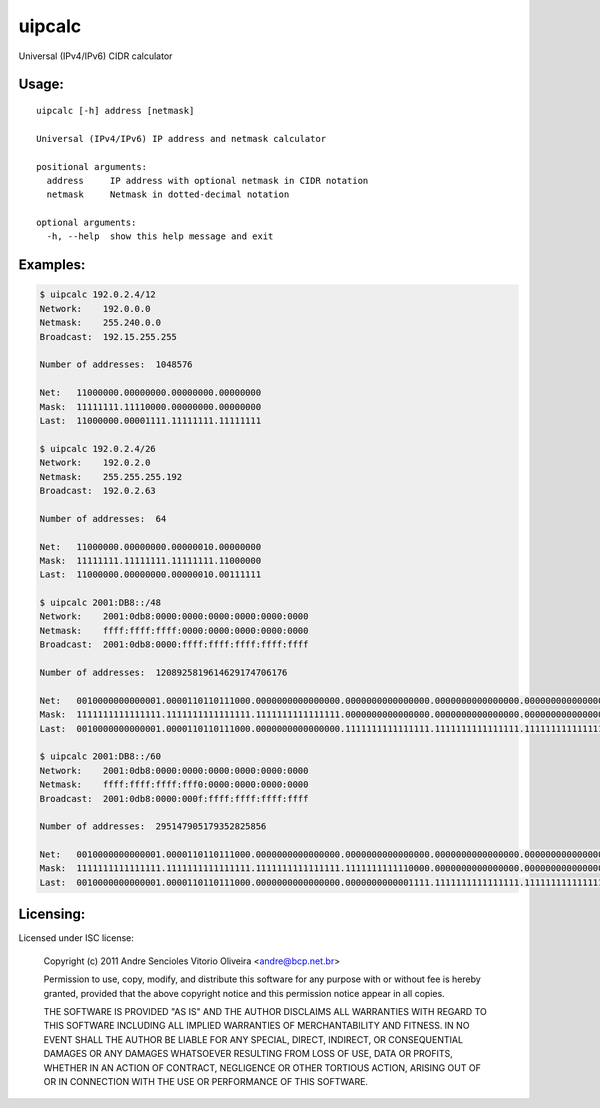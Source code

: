 uipcalc
=======

Universal (IPv4/IPv6) CIDR calculator


Usage:
------

::

    uipcalc [-h] address [netmask]

    Universal (IPv4/IPv6) IP address and netmask calculator

    positional arguments:
      address     IP address with optional netmask in CIDR notation
      netmask     Netmask in dotted-decimal notation

    optional arguments:
      -h, --help  show this help message and exit


Examples:
---------

.. sourcecode::

    $ uipcalc 192.0.2.4/12
    Network:    192.0.0.0
    Netmask:    255.240.0.0
    Broadcast:  192.15.255.255

    Number of addresses:  1048576

    Net:   11000000.00000000.00000000.00000000
    Mask:  11111111.11110000.00000000.00000000
    Last:  11000000.00001111.11111111.11111111

    $ uipcalc 192.0.2.4/26
    Network:    192.0.2.0
    Netmask:    255.255.255.192
    Broadcast:  192.0.2.63

    Number of addresses:  64

    Net:   11000000.00000000.00000010.00000000
    Mask:  11111111.11111111.11111111.11000000
    Last:  11000000.00000000.00000010.00111111

    $ uipcalc 2001:DB8::/48
    Network:    2001:0db8:0000:0000:0000:0000:0000:0000
    Netmask:    ffff:ffff:ffff:0000:0000:0000:0000:0000
    Broadcast:  2001:0db8:0000:ffff:ffff:ffff:ffff:ffff

    Number of addresses:  1208925819614629174706176

    Net:   0010000000000001.0000110110111000.0000000000000000.0000000000000000.0000000000000000.0000000000000000.0000000000000000.0000000000000000
    Mask:  1111111111111111.1111111111111111.1111111111111111.0000000000000000.0000000000000000.0000000000000000.0000000000000000.0000000000000000
    Last:  0010000000000001.0000110110111000.0000000000000000.1111111111111111.1111111111111111.1111111111111111.1111111111111111.1111111111111111

    $ uipcalc 2001:DB8::/60
    Network:    2001:0db8:0000:0000:0000:0000:0000:0000
    Netmask:    ffff:ffff:ffff:fff0:0000:0000:0000:0000
    Broadcast:  2001:0db8:0000:000f:ffff:ffff:ffff:ffff

    Number of addresses:  295147905179352825856

    Net:   0010000000000001.0000110110111000.0000000000000000.0000000000000000.0000000000000000.0000000000000000.0000000000000000.0000000000000000
    Mask:  1111111111111111.1111111111111111.1111111111111111.1111111111110000.0000000000000000.0000000000000000.0000000000000000.0000000000000000
    Last:  0010000000000001.0000110110111000.0000000000000000.0000000000001111.1111111111111111.1111111111111111.1111111111111111.1111111111111111


Licensing:
----------

Licensed under ISC license:

    Copyright (c) 2011 Andre Sencioles Vitorio Oliveira <andre@bcp.net.br>

    Permission to use, copy, modify, and distribute this software for any
    purpose with or without fee is hereby granted, provided that the above
    copyright notice and this permission notice appear in all copies.

    THE SOFTWARE IS PROVIDED "AS IS" AND THE AUTHOR DISCLAIMS ALL WARRANTIES
    WITH REGARD TO THIS SOFTWARE INCLUDING ALL IMPLIED WARRANTIES OF
    MERCHANTABILITY AND FITNESS. IN NO EVENT SHALL THE AUTHOR BE LIABLE FOR
    ANY SPECIAL, DIRECT, INDIRECT, OR CONSEQUENTIAL DAMAGES OR ANY DAMAGES
    WHATSOEVER RESULTING FROM LOSS OF USE, DATA OR PROFITS, WHETHER IN AN
    ACTION OF CONTRACT, NEGLIGENCE OR OTHER TORTIOUS ACTION, ARISING OUT OF
    OR IN CONNECTION WITH THE USE OR PERFORMANCE OF THIS SOFTWARE.


